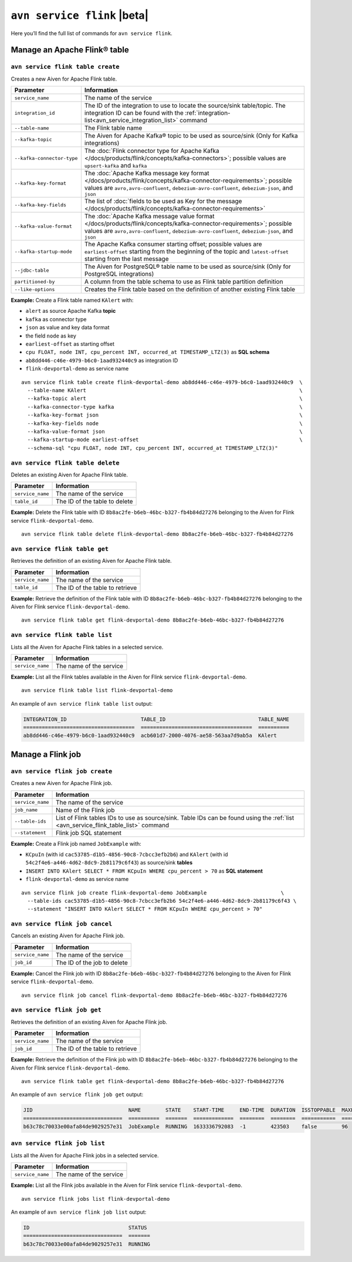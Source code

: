 ``avn service flink`` |beta|
==================================================================

Here you’ll find the full list of commands for ``avn service flink``.


Manage an Apache Flink® table
--------------------------------------------------------

``avn service flink table create``
'''''''''''''''''''''''''''''''''''''''''''''''''''''''''''''''''''''

Creates a new Aiven for Apache Flink table.

.. list-table::
  :header-rows: 1
  :align: left

  * - Parameter
    - Information
  * - ``service_name``
    - The name of the service
  * - ``integration_id``
    - The ID of the integration to use to locate the source/sink table/topic. The integration ID can be found with the :ref:`integration-list<avn_service_integration_list>` command
  * - ``--table-name``
    - The Flink table name
  * - ``--kafka-topic``
    - The Aiven for Apache Kafka® topic to be used as source/sink (Only for Kafka integrations)
  * - ``--kafka-connector-type``
    - The :doc:`Flink connector type for Apache Kafka </docs/products/flink/concepts/kafka-connectors>`; possible values are ``upsert-kafka`` and ``kafka``
  * - ``--kafka-key-format``
    - The :doc:`Apache Kafka message key format </docs/products/flink/concepts/kafka-connector-requirements>`; possible values are ``avro,avro-confluent``, ``debezium-avro-confluent``, ``debezium-json``, and ``json``
  * - ``--kafka-key-fields``
    - The list of :doc:`fields to be used as Key for the message </docs/products/flink/concepts/kafka-connector-requirements>`
  * - ``--kafka-value-format``
    - The :doc:`Apache Kafka message value format </docs/products/flink/concepts/kafka-connector-requirements>`; possible values are ``avro,avro-confluent``, ``debezium-avro-confluent``, ``debezium-json``, and ``json``
  * - ``--kafka-startup-mode``
    - The Apache Kafka consumer starting offset; possible values are ``earliest-offset`` starting from the beginning of the topic and ``latest-offset`` starting from the last message
  * - ``--jdbc-table``
    - The Aiven for PostgreSQL® table name to be used as source/sink (Only for PostgreSQL integrations)
  * - ``partitioned-by``
    - A column from the table schema to use as Flink table partition definition
  * - ``--like-options``
    - Creates the Flink table based on the definition of another existing Flink table
 

**Example:** Create a Flink table named ``KAlert`` with:

* ``alert`` as source Apache Kafka **topic**
* ``kafka`` as connector type
* ``json`` as value and key data format
* the field ``node`` as key
* ``earliest-offset`` as starting offset
* ``cpu FLOAT, node INT, cpu_percent INT, occurred_at TIMESTAMP_LTZ(3)`` as **SQL schema**
* ``ab8dd446-c46e-4979-b6c0-1aad932440c9`` as integration ID
* ``flink-devportal-demo`` as service name

::
  
  avn service flink table create flink-devportal-demo ab8dd446-c46e-4979-b6c0-1aad932440c9  \
    --table-name KAlert                                                                     \
    --kafka-topic alert                                                                     \
    --kafka-connector-type kafka                                                            \
    --kafka-key-format json                                                                 \
    --kafka-key-fields node                                                                 \
    --kafka-value-format json                                                               \
    --kafka-startup-mode earliest-offset                                                    \
    --schema-sql "cpu FLOAT, node INT, cpu_percent INT, occurred_at TIMESTAMP_LTZ(3)"

``avn service flink table delete``
'''''''''''''''''''''''''''''''''''''''''''''''''''''''''''''''''''''

Deletes an existing Aiven for Apache Flink table.

.. list-table::
  :header-rows: 1
  :align: left

  * - Parameter
    - Information
  * - ``service_name``
    - The name of the service
  * - ``table_id``
    - The ID of the table to delete

**Example:** Delete the Flink table with ID ``8b8ac2fe-b6eb-46bc-b327-fb4b84d27276`` belonging to the Aiven for Flink service ``flink-devportal-demo``.

::
  
  avn service flink table delete flink-devportal-demo 8b8ac2fe-b6eb-46bc-b327-fb4b84d27276

``avn service flink table get``
'''''''''''''''''''''''''''''''''''''''''''''''''''''''''''''''''''''

Retrieves the definition of an existing Aiven for Apache Flink table.

.. list-table::
  :header-rows: 1
  :align: left

  * - Parameter
    - Information
  * - ``service_name``
    - The name of the service
  * - ``table_id``
    - The ID of the table to retrieve

**Example:** Retrieve the definition of the Flink table with ID ``8b8ac2fe-b6eb-46bc-b327-fb4b84d27276`` belonging to the Aiven for Flink service ``flink-devportal-demo``.

::
  
  avn service flink table get flink-devportal-demo 8b8ac2fe-b6eb-46bc-b327-fb4b84d27276

.. _avn_service_flink_table_list:

``avn service flink table list``
'''''''''''''''''''''''''''''''''''''''''''''''''''''''''''''''''''''

Lists all the Aiven for Apache Flink tables in a selected service.

.. list-table::
  :header-rows: 1
  :align: left

  * - Parameter
    - Information
  * - ``service_name``
    - The name of the service

**Example:** List all the Flink tables available in the Aiven for Flink service ``flink-devportal-demo``.

::
  
  avn service flink table list flink-devportal-demo

An example of ``avn service flink table list`` output:

.. code:: text

  INTEGRATION_ID                        TABLE_ID                              TABLE_NAME
  ====================================  ====================================  ==========
  ab8dd446-c46e-4979-b6c0-1aad932440c9  acb601d7-2000-4076-ae58-563aa7d9ab5a  KAlert

Manage a Flink job
--------------------------------------------------------

``avn service flink job create``
'''''''''''''''''''''''''''''''''''''''''''''''''''''''''''''''''''''

Creates a new Aiven for Apache Flink job.

.. list-table::
  :header-rows: 1
  :align: left

  * - Parameter
    - Information
  * - ``service_name``
    - The name of the service
  * - ``job_name``
    - Name of the Flink job
  * - ``--table-ids``
    - List of Flink tables IDs to use as source/sink. Table IDs can be found using the :ref:`list <avn_service_flink_table_list>` command
  * - ``--statement``
    - Flink job SQL statement
 

**Example:** Create a Flink job named ``JobExample`` with:

* ``KCpuIn`` (with id ``cac53785-d1b5-4856-90c8-7cbcc3efb2b6``) and ``KAlert`` (with id ``54c2f4e6-a446-4d62-8dc9-2b81179c6f43``) as source/sink **tables**
* ``INSERT INTO KAlert SELECT * FROM KCpuIn WHERE cpu_percent > 70`` as **SQL statement**
* ``flink-devportal-demo`` as service name

::
  
  avn service flink job create flink-devportal-demo JobExample                        \
    --table-ids cac53785-d1b5-4856-90c8-7cbcc3efb2b6 54c2f4e6-a446-4d62-8dc9-2b81179c6f43 \
    --statement "INSERT INTO KAlert SELECT * FROM KCpuIn WHERE cpu_percent > 70"

``avn service flink job cancel``
'''''''''''''''''''''''''''''''''''''''''''''''''''''''''''''''''''''

Cancels an existing Aiven for Apache Flink job.

.. list-table::
  :header-rows: 1
  :align: left

  * - Parameter
    - Information
  * - ``service_name``
    - The name of the service
  * - ``job_id``
    - The ID of the job to delete

**Example:** Cancel the Flink job with ID ``8b8ac2fe-b6eb-46bc-b327-fb4b84d27276`` belonging to the Aiven for Flink service ``flink-devportal-demo``.

::
  
  avn service flink job cancel flink-devportal-demo 8b8ac2fe-b6eb-46bc-b327-fb4b84d27276

``avn service flink job get``
'''''''''''''''''''''''''''''''''''''''''''''''''''''''''''''''''''''

Retrieves the definition of an existing Aiven for Apache Flink job.

.. list-table::
  :header-rows: 1
  :align: left

  * - Parameter
    - Information
  * - ``service_name``
    - The name of the service
  * - ``job_id``
    - The ID of the table to retrieve

**Example:** Retrieve the definition of the Flink job with ID ``8b8ac2fe-b6eb-46bc-b327-fb4b84d27276`` belonging to the Aiven for Flink service ``flink-devportal-demo``.

::
  
  avn service flink table get flink-devportal-demo 8b8ac2fe-b6eb-46bc-b327-fb4b84d27276

An example of ``avn service flink job get`` output:

.. code:: text

  JID                               NAME        STATE    START-TIME     END-TIME  DURATION  ISSTOPPABLE  MAXPARALLELISM
  ================================  ==========  =======  =============  ========  ========  ===========  ==============
  b63c78c70033e00afa84de9029257e31  JobExample  RUNNING  1633336792083  -1        423503    false        96

``avn service flink job list``
'''''''''''''''''''''''''''''''''''''''''''''''''''''''''''''''''''''

Lists all the Aiven for Apache Flink jobs in a selected service.

.. list-table::
  :header-rows: 1
  :align: left

  * - Parameter
    - Information
  * - ``service_name``
    - The name of the service

**Example:** List all the Flink jobs available in the Aiven for Flink service ``flink-devportal-demo``.

::
  
  avn service flink jobs list flink-devportal-demo

An example of ``avn service flink job list`` output:

.. code:: text

  ID                                STATUS
  ================================  =======
  b63c78c70033e00afa84de9029257e31  RUNNING
